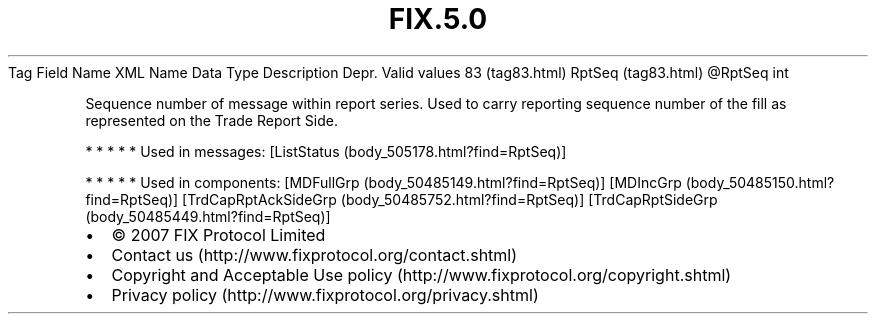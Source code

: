 .TH FIX.5.0 "" "" "Tag #83"
Tag
Field Name
XML Name
Data Type
Description
Depr.
Valid values
83 (tag83.html)
RptSeq (tag83.html)
\@RptSeq
int
.PP
Sequence number of message within report series. Used to carry
reporting sequence number of the fill as represented on the Trade
Report Side.
.PP
   *   *   *   *   *
Used in messages:
[ListStatus (body_505178.html?find=RptSeq)]
.PP
   *   *   *   *   *
Used in components:
[MDFullGrp (body_50485149.html?find=RptSeq)]
[MDIncGrp (body_50485150.html?find=RptSeq)]
[TrdCapRptAckSideGrp (body_50485752.html?find=RptSeq)]
[TrdCapRptSideGrp (body_50485449.html?find=RptSeq)]

.PD 0
.P
.PD

.PP
.PP
.IP \[bu] 2
© 2007 FIX Protocol Limited
.IP \[bu] 2
Contact us (http://www.fixprotocol.org/contact.shtml)
.IP \[bu] 2
Copyright and Acceptable Use policy (http://www.fixprotocol.org/copyright.shtml)
.IP \[bu] 2
Privacy policy (http://www.fixprotocol.org/privacy.shtml)
